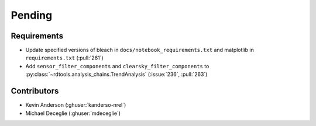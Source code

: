 *******
Pending
*******

Requirements
------------
* Update specified versions of bleach in
  ``docs/notebook_requirements.txt`` and matplotlib
  in ``requirements.txt`` (:pull:`261`)
* Add ``sensor_filter_components`` and ``clearsky_filter_components`` to
  :py:class:`~rdtools.analysis_chains.TrendAnalysis` (:issue:`236`, :pull:`263`)


Contributors
------------
* Kevin Anderson (:ghuser:`kanderso-nrel`)
* Michael Deceglie (:ghuser:`mdeceglie`)
